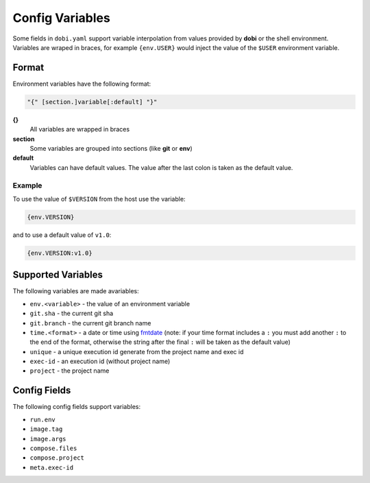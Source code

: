 Config Variables
================

Some fields in ``dobi.yaml`` support variable interpolation from values provided
by **dobi** or the shell environment.  Variables are wraped in braces, for example
``{env.USER}`` would inject the value of the ``$USER`` environment variable.

Format
------

Environment variables have the following format:


.. code-block:: default

    "{" [section.]variable[:default] "}"

**{}**
    All variables are wrapped in braces

**section**
    Some variables are grouped into sections (like **git** or **env**)

**default**
    Variables can have default values. The value after the last colon is taken
    as the default value.

Example
~~~~~~~

To use the value of ``$VERSION`` from the host use the variable:

.. code-block:: none

    {env.VERSION}

and to use a default value of ``v1.0``:

.. code-block:: none

    {env.VERSION:v1.0}


Supported Variables
-------------------

The following variables are made avariables:

* ``env.<variable>`` - the value of an environment variable
* ``git.sha`` - the current git sha
* ``git.branch`` - the current git branch name
* ``time.<format>`` - a date or time using `fmtdate
  <https://github.com/metakeule/fmtdate#placeholders>`_ (note: if your time
  format includes a ``:`` you must add another ``:`` to the end of the format,
  otherwise the string after the final ``:`` will be taken as the default value)
* ``unique`` - a unique execution id generate from the project name and exec id
* ``exec-id`` - an execution id (without project name)
* ``project`` - the project name


Config Fields
-------------

The following config fields support variables:

* ``run.env``
* ``image.tag``
* ``image.args``
* ``compose.files``
* ``compose.project``
* ``meta.exec-id``
